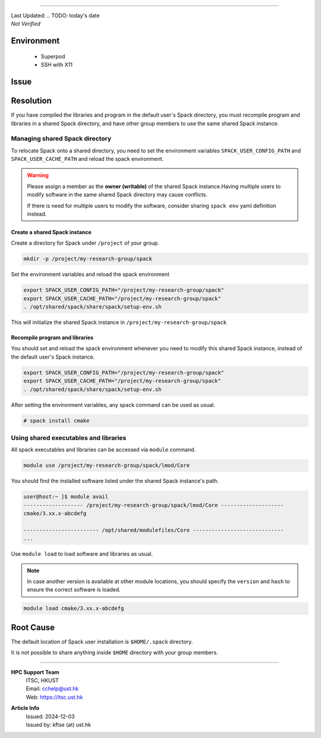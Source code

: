 .. TODO: title
==============


.. container:: header

  | Last Updated: .. TODO: today's date
  | *Not Verified*

.. index:: .. TODO suggest at least 3 index

Environment
-----------

  - Superpod
  - SSH with X11

Issue
-----

  .. TODO: Describe the issue
     E.g.

Resolution
----------

.. TODO: Effectively illustrate the solution with sample code and corresponding screen output

.. Do:
   - Use subsections at level ~~~~ and ^^^^
   - Use bullet point with no indent to indicate steps, each step should be actionable
   - Use note:: to emphasize whatever care should be taken at some steps
   - Use warning:: to point out potential mistake
   - Use error:: to point out cases where it cannot be solved
   - Provide code in .. code-block::
   - Provide both code and expected screen output in code-block:: shell-session when needed

.. Don't
   - Indent the paragraph of resolution section
   - Explain technical details in this section, technical details should go to "Root Cause" section

If you have compiled the libraries and program in the default user's Spack directory, you must recompile program and libraries in a shared Spack directory, and have other group members to use the same shared Spack instance.

Managing shared Spack directory
~~~~~~~~~~~~~~~~~~~~~~~~~~~~~~~

To relocate Spack onto a shared directory, you need to set the environment variables ``SPACK_USER_CONFIG_PATH`` and ``SPACK_USER_CACHE_PATH`` and reload the spack environment.

.. warning::

  Please assign a member as the **owner (writable)** of the shared Spack instance.Having multiple users to modify software in the same shared Spack directory may cause conflicts.

  If there is need for multiple users to modify the software, consider sharing ``spack env`` yaml definition instead.

Create a shared Spack instance
^^^^^^^^^^^^^^^^^^^^^^^^^^^^^^

Create a directory for Spack under ``/project`` of your group.

.. code-block:: bash

  mkdir -p /project/my-research-group/spack

Set the environment variables and reload the spack environment

.. code-block:: bash

  export SPACK_USER_CONFIG_PATH="/project/my-research-group/spack"
  export SPACK_USER_CACHE_PATH="/project/my-research-group/spack"
  . /opt/shared/spack/share/spack/setup-env.sh

This will initialize the shared Spack instance in ``/project/my-research-group/spack``

Recompile program and libraries
^^^^^^^^^^^^^^^^^^^^^^^^^^^^^^^

You should set and reload the spack environment whenever you need to modify this shared Spack instance, instead of the default user's Spack instance.

.. code-block:: bash

  export SPACK_USER_CONFIG_PATH="/project/my-research-group/spack"
  export SPACK_USER_CACHE_PATH="/project/my-research-group/spack"
  . /opt/shared/spack/share/spack/setup-env.sh

After setting the environment variables, any spack command can be used as usual.

.. code-block:: bash

  # spack install cmake

Using shared executables and libraries
~~~~~~~~~~~~~~~~~~~~~~~~~~~~~~~~~~~~~~

All spack executables and libraries can be accessed via ``module`` command.

.. code-block:: bash

  module use /project/my-research-group/spack/lmod/Core

You should find the installed software listed under the shared Spack instance's path.

.. code-block:: shell-session

  user@host:~ ]$ module avail
  ------------------- /project/my-research-group/spack/lmod/Core --------------------
  cmake/3.xx.x-abcdefg

  ------------------------ /opt/shared/modulefiles/Core -----------------------------
  ...

Use ``module load`` to load software and libraries as usual.

.. note::

  In case another version is available at other module locations, you should specify the ``version`` and ``hash`` to ensure the correct software is loaded.

.. code-block:: bash

  module load cmake/3.xx.x-abcdefg

Root Cause
-----------

The default location of Spack user installation is ``$HOME/.spack`` directory.

It is not possible to share anything inside ``$HOME`` directory with your group members.

----

.. container:: footer

  **HPC Support Team**
    | ITSC, HKUST
    | Email: cchelp@ust.hk
    | Web: https://itsc.ust.hk

  **Article Info**
    | Issued: 2024-12-03
    | Issued by: kftse (at) ust.hk
